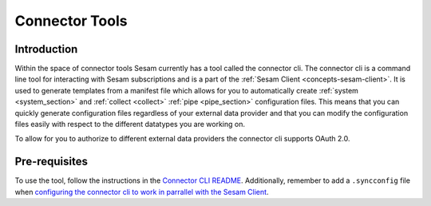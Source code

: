 ===============
Connector Tools
===============

.. _concepts-connector-tools:

Introduction
============

Within the space of connector tools Sesam currently has a tool called the connector cli. The connector cli is a command line tool for interacting with Sesam subscriptions and is a part of the :ref:`Sesam Client <concepts-sesam-client>`. It is used to generate templates from a manifest file which allows for you to automatically create :ref:`system <system_section>` and :ref:`collect <collect>` :ref:`pipe <pipe_section>` configuration files. This means that you can quickly generate configuration files regardless of your external data provider and that you can modify the configuration files easily with respect to the different datatypes you are working on. 

To allow for you to authorize to different external data providers the connector cli supports OAuth 2.0.

Pre-requisites
==============

To use the tool, follow the instructions in the `Connector CLI README <https://github.com/sesam-community/sesam-py/tree/master/connector_cli>`_. Additionally, remember to add a ``.syncconfig`` file when `configuring the connector cli to work in parrallel with the Sesam Client <https://github.com/sesam-community/sesam-py#configuring>`_.